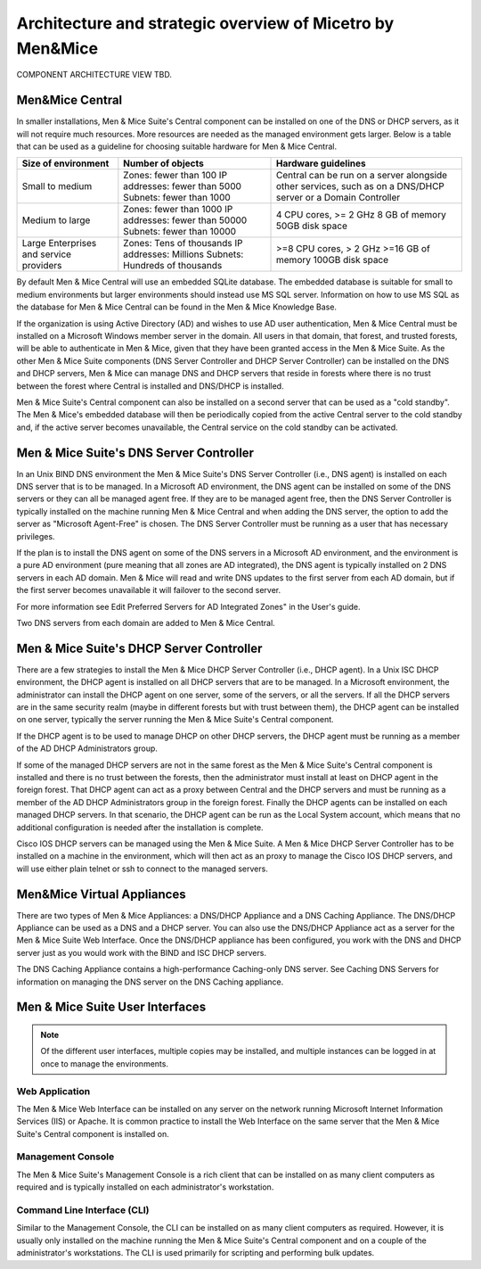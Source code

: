 .. _architecture:

Architecture and strategic overview of Micetro by Men&Mice
**********************************************************

COMPONENT ARCHITECTURE VIEW TBD.

Men&Mice Central
================

In smaller installations, Men & Mice Suite's Central component can be installed on one of the DNS or DHCP servers, as it will not require much resources. More resources are needed as the managed environment gets larger. Below is a table that can be used as a guideline for choosing suitable hardware for Men & Mice Central.

+-----------------------+--------------------------------+-------------------------------------------------+
| Size of environment   | Number of objects              | Hardware guidelines                             |
+=======================+================================+=================================================+
|                       | Zones: fewer than 100          | Central can be run on a server alongside other  |
| Small to medium       | IP addresses: fewer than 5000  | services, such as on a DNS/DHCP server          |
|                       | Subnets: fewer than 1000       | or a Domain Controller                          |
+-----------------------+--------------------------------+-------------------------------------------------+
|                       | Zones: fewer than 1000         | 4 CPU cores,                                    |
| Medium to large       | IP addresses: fewer than 50000 | >= 2 GHz                                        |
|                       | Subnets: fewer than 10000      | 8 GB of memory                                  |
|                       |                                | 50GB disk space                                 |
+-----------------------+--------------------------------+-------------------------------------------------+
|                       | Zones: Tens of thousands       | >=8 CPU cores,                                  |
| Large Enterprises     | IP addresses: Millions         | > 2 GHz                                         |
| and service providers | Subnets: Hundreds of thousands | >=16 GB of memory                               |
|                       |                                | 100GB disk space                                |
+-----------------------+--------------------------------+-------------------------------------------------+

By default Men & Mice Central will use an embedded SQLite database.  The embedded database is suitable for small to medium environments but larger environments should instead use MS SQL server.  Information on how to use MS SQL as the database for Men & Mice Central can be found in the Men & Mice Knowledge Base.

If the organization is using Active Directory (AD) and wishes to use AD user authentication, Men & Mice Central must be installed on a Microsoft Windows member server in the domain. All users in that domain, that forest, and trusted forests, will be able to authenticate in Men & Mice, given that they have been granted access in the Men & Mice Suite. As the other Men & Mice Suite components (DNS Server Controller and DHCP Server Controller) can be installed on the DNS and DHCP servers, Men & Mice can manage DNS and DHCP servers that reside in forests where there is no trust between the forest where Central is installed and DNS/DHCP is installed.

.. image:: ../../images/central-arch-old.png
  :width: 80%
  :align: center

Men & Mice Suite's Central component can also be installed on a second server that can be used as a "cold standby". The Men & Mice's embedded database will then be periodically copied from the active Central server to the cold standby and, if the active server becomes unavailable, the Central service on the cold standby can be activated.

Men & Mice Suite's DNS Server Controller
========================================

In an Unix BIND DNS environment the Men & Mice Suite's DNS Server Controller (i.e., DNS agent) is installed on each DNS server that is to be managed.  In a Microsoft AD environment, the DNS agent can be installed on some of the DNS servers or they can all be managed agent free.  If they are to be managed agent free, then the DNS Server Controller is typically installed on the machine running Men & Mice Central and when adding the DNS server, the option to add the server as "Microsoft Agent-Free" is chosen.  The DNS Server Controller must be running as a user that has necessary privileges.

If the plan is to install the DNS agent on some of the DNS servers in a Microsoft AD environment, and the environment is a pure AD environment (pure meaning that all zones are AD integrated), the DNS agent is typically installed on 2 DNS servers in each AD domain. Men & Mice will read and write DNS updates to the first server from each AD domain, but if the first server becomes unavailable it will failover to the second server.

For more information see Edit Preferred Servers for AD Integrated Zones" in the User's guide.

.. image:: ../../images/dns-controller-arch-old.png
  :width: 80%
  :align: center

Two DNS servers from each domain are added to Men & Mice Central.

Men & Mice Suite's DHCP Server Controller
=========================================

There are a few strategies to install the Men & Mice DHCP Server Controller (i.e., DHCP agent). In a Unix ISC DHCP environment, the DHCP agent is installed on all DHCP servers that are to be managed. In a Microsoft environment, the administrator can install the DHCP agent on one server, some of the servers, or all the servers.
If all the DHCP servers are in the same security realm (maybe in different forests but with trust between them), the DHCP agent can be installed on one server, typically the server running the Men & Mice Suite's Central component.

If the DHCP agent is to be used to manage DHCP on other DHCP servers, the DHCP agent must be running as a member of the AD DHCP Administrators group.

If some of the managed DHCP servers are not in the same forest as the Men & Mice Suite's Central component is installed and there is no trust between the forests, then the administrator must install at least on DHCP agent in the foreign forest. That DHCP agent can act as a proxy between Central and the DHCP servers and must be running as a member of the AD DHCP Administrators group in the foreign forest.
Finally the DHCP agents can be installed on each managed DHCP servers. In that scenario, the DHCP agent can be run as the Local System account, which means that no additional configuration is needed after the installation is complete.

Cisco IOS DHCP servers can be managed using the Men & Mice Suite. A Men & Mice DHCP Server Controller has to be installed on a machine in the environment, which will then act as an proxy to manage the Cisco IOS DHCP servers, and will use either plain telnet or ssh to connect to the managed servers.

Men&Mice Virtual Appliances
===========================

There are two types of Men & Mice Appliances: a DNS/DHCP Appliance and a DNS Caching Appliance.
The DNS/DHCP Appliance can be used as a DNS and a DHCP server. You can also use the DNS/DHCP Appliance act as a server for the Men & Mice Suite Web Interface. Once the DNS/DHCP appliance has been configured, you work with the DNS and DHCP server just as you would work with the BIND and ISC DHCP servers.

The DNS Caching Appliance contains a high-performance Caching-only DNS server. See Caching DNS Servers for information on managing the DNS server on the DNS Caching appliance.

Men & Mice Suite User Interfaces
================================

.. note::
  Of the different user interfaces, multiple copies may be installed, and multiple instances can be logged in at once to manage the environments.

Web Application
---------------

The Men & Mice Web Interface can be installed on any server on the network running Microsoft Internet Information Services (IIS) or Apache. It is common practice to install the Web Interface on the same server that the Men & Mice Suite's Central component is installed on.

Management Console
------------------

The Men & Mice Suite's Management Console is a rich client that can be installed on as many client computers as required and is typically installed on each administrator's workstation.

Command Line Interface (CLI)
----------------------------

Similar to the Management Console, the CLI can be installed on as many client computers as required. However, it is usually only installed on the machine running the Men & Mice Suite's Central component and on a couple of the administrator's workstations. The CLI is used primarily for scripting and performing bulk updates.
